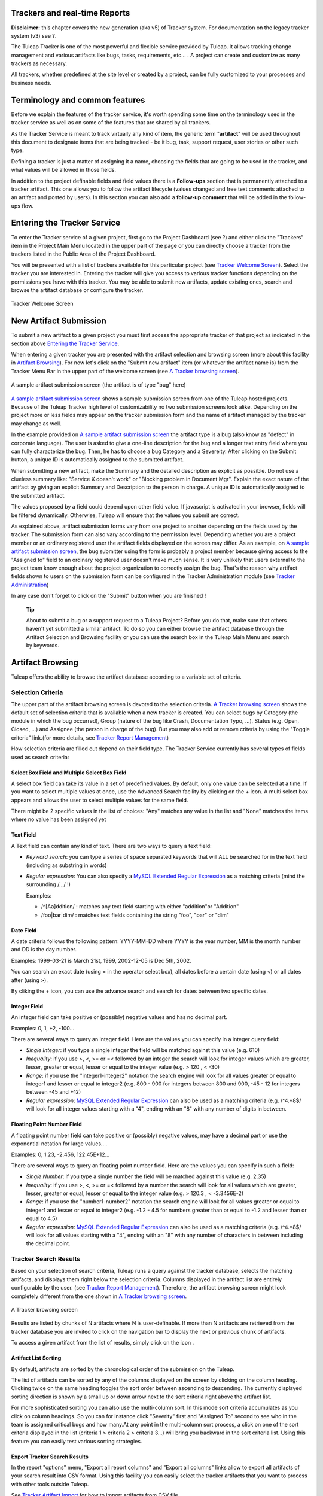 
.. |SYSPRODUCTNAME| replace:: Tuleap

Trackers and real-time Reports
==============================

**Disclaimer:** this chapter covers the new generation (aka v5) of
Tracker system. For documentation on the legacy tracker system (v3) see
?.

The Tuleap Tracker is one of the most powerful and flexible
service provided by Tuleap. It allows tracking change
management and various artifacts like bugs, tasks, requirements, etc...
. A project can create and customize as many trackers as necessary.

All trackers, whether predefined at the site level or created by a
project, can be fully customized to your processes and business needs.

Terminology and common features
===============================

Before we explain the features of the tracker service, it's worth
spending some time on the terminology used in the tracker service as
well as on some of the features that are shared by all trackers.

As the Tracker Service is meant to track virtually any kind of item, the
generic term "**artifact**\ " will be used throughout this document to
designate items that are being tracked - be it bug, task, support
request, user stories or other such type.

Defining a tracker is just a matter of assigning it a name, choosing the
fields that are going to be used in the tracker, and what values will be
allowed in those fields.

In addition to the project definable fields and field values there is a
**Follow-ups** section that is permanently attached to a tracker
artifact. This one allows you to follow the artifact lifecycle (values
changed and free text comments attached to an artifact and posted by
users). In this section you can also add a **follow-up comment** that
will be added in the follow-ups flow.

Entering the Tracker Service
============================

To enter the Tracker service of a given project, first go to the Project
Dashboard (see ?) and either click the "Trackers" item in the Project
Main Menu located in the upper part of the page or you can directly
choose a tracker from the trackers listed in the Public Area of the
Project Dashboard.

You will be presented with a list of trackers available for this
particular project (see `Tracker Welcome Screen`_). Select the tracker you are interested in.
Entering the tracker will give you access to various tracker functions
depending on the permissions you have with this tracker. You may be able
to submit new artifacts, update existing ones, search and browse the
artifact database or configure the tracker.

.. figure:: ../images/screenshots/sc_trackerwelcomescreen_new.png
   :align: center
   :alt: Tracker Welcome Screen
   :name: Tracker Welcome Screen

   Tracker Welcome Screen

New Artifact Submission
=======================

To submit a new artifact to a given project you must first access the
appropriate tracker of that project as indicated in the section above
`Entering the Tracker Service`_.

When entering a given tracker you are presented with the artifact
selection and browsing screen (more about this facility in `Artifact Browsing`_). For now
let's click on the "Submit new artifact" item (or whatever the artifact
name is) from the Tracker Menu Bar in the upper part of the welcome
screen (see `A Tracker browsing screen`_).

.. figure:: ../images/screenshots/sc_artifactsubmission_new.png
   :align: center
   :alt: A sample artifact submission screen (the artifact is of type "bug" here)
   :name: A sample artifact submission screen

   A sample artifact submission screen (the artifact is of type "bug" here)

`A sample artifact submission screen`_ shows a sample submission screen from one of the |SYSPRODUCTNAME|
hosted projects. Because of the |SYSPRODUCTNAME| Tracker high level of
customizability no two submission screens look alike. Depending on the
project more or less fields may appear on the tracker submission form
and the name of artifact managed by the tracker may change as well.

In the example provided on `A sample artifact submission screen`_ the artifact type is a bug (also know as
"defect" in corporate language). The user is asked to give a one-line
description for the bug and a longer text entry field where you can
fully characterize the bug. Then, he has to choose a bug Category and a
Severeity. After clicking on the Submit button, a unique ID is
automatically assigned to the submitted artifact.

When submitting a new artifact, make the Summary and the detailed
description as explicit as possible. Do not use a clueless summary like:
"Service X doesn't work" or "Blocking problem in Document Mgr". Explain
the exact nature of the artifact by giving an explicit Summary and
Description to the person in charge. A unique ID is automatically
assigned to the submitted artifact.

The values proposed by a field could depend upon other field value. If
javascript is activated in your browser, fields will be filtered
dynamically. Otherwise, |SYSPRODUCTNAME| will ensure that the values
you submit are correct.

As explained above, artifact submission forms vary from one project to
another depending on the fields used by the tracker. The submission form
can also vary according to the permission level. Depending whether you
are a project member or an ordinary registered user the artifact fields
displayed on the screen may differ. As an example, on `A sample artifact submission screen`_, the bug
submitter using the form is probably a project member because giving
access to the "Assigned to" field to an ordinary registered user doesn't
make much sense. It is very unlikely that users external to the project
team know enough about the project organization to correctly assign the
bug. That's the reason why artifact fields shown to users on the
submission form can be configured in the Tracker Administration module
(see `Tracker Administration`_)

In any case don't forget to click on the "Submit" button when you are
finished !

    **Tip**

    About to submit a bug or a support request to a |SYSPRODUCTNAME|
    Project? Before you do that, make sure that others haven't yet
    submitted a similar artifact. To do so you can either browse the
    artifact database through the Artifact Selection and Browsing
    facility or you can use the search box in the |SYSPRODUCTNAME|
    Main Menu and search by keywords.

Artifact Browsing
=================

|SYSPRODUCTNAME| offers the ability to browse the artifact database
according to a variable set of criteria.

Selection Criteria
------------------

The upper part of the artifact browsing screen is devoted to the
selection criteria. `A Tracker browsing screen`_ shows the default set of selection criteria that
is available when a new tracker is created. You can select bugs by
Category (the module in which the bug occurred), Group (nature of the
bug like Crash, Documentation Typo, ...), Status (e.g. Open, Closed,
...) and Assignee (the person in charge of the bug). But you may also
add or remove criteria by using the "Toggle criteria" link.(for more
details, see `Tracker Report Management`_)

How selection criteria are filled out depend on their field type. The
Tracker Service currently has several types of fields used as search
criteria:

Select Box Field and Multiple Select Box Field
~~~~~~~~~~~~~~~~~~~~~~~~~~~~~~~~~~~~~~~~~~~~~~

A select box field can take its value in a set of predefined values. By
default, only one value can be selected at a time. If you want to select
multiple values at once, use the Advanced Search facility by clicking on
the + icon. A multi select box appears and allows the user to select
multiple values for the same field.

There might be 2 specific values in the list of choices: "Any" matches
any value in the list and "None" matches the items where no value has
been assigned yet

Text Field
~~~~~~~~~~

A Text field can contain any kind of text. There are two ways to query a
text field:

-  *Keyword search*: you can type a series of space separated keywords
   that will ALL be searched for in the text field (including as
   substring in words)

-  *Regular expression*: You can also specify a `MySQL Extended Regular
   Expression <http://dev.mysql.com/doc/refman/5.0/en/regexp.html>`_ as
   a matching criteria (mind the surrounding /.../ !)

   Examples:

   -  /^[Aa]ddition/ : matches any text field starting with either
      "addition"or "Addition"

   -  /foo\|bar\|dim/ : matches text fields containing the string "foo",
      "bar" or "dim"

Date Field
~~~~~~~~~~

A date criteria follows the following pattern: YYYY-MM-DD where YYYY is
the year number, MM is the month number and DD is the day number.

Examples: 1999-03-21 is March 21st, 1999, 2002-12-05 is Dec 5th, 2002.

You can search an exact date (using = in the operator select box), all
dates before a certain date (using <) or all dates after (using >).

By cliking the + icon, you can use the advance search and search for
dates between two specific dates.

Integer Field
~~~~~~~~~~~~~

An integer field can take positive or (possibly) negative values and has
no decimal part.

Examples: 0, 1, +2, -100…

There are several ways to query an integer field. Here are the values
you can specify in a integer query field:

-  *Single Integer*: if you type a single integer the field will be
   matched against this value (e.g. 610)

-  *Inequality*: if you use >, <, >= or =< followed by an integer the
   search will look for integer values which are greater, lesser,
   greater or equal, lesser or equal to the integer value (e.g. > 120 ,
   < -30)

-  *Range*: if you use the "integer1-integer2" notation the search
   engine will look for all values greater or equal to integer1 and
   lesser or equal to integer2 (e.g. 800 - 900 for integers between 800
   and 900, -45 - 12 for integers between -45 and +12)

-  *Regular expression*: `MySQL Extended Regular
   Expression <http://dev.mysql.com/doc/refman/5.0/en/regexp.html>`_ can
   also be used as a matching criteria (e.g. /^4.\*8$/ will look for all
   integer values starting with a "4", ending with an "8" with any
   number of digits in between.

Floating Point Number Field
~~~~~~~~~~~~~~~~~~~~~~~~~~~

A floating point number field can take positive or (possibly) negative
values, may have a decimal part or use the exponential notation for
large values.. .

Examples: 0, 1.23, -2.456, 122.45E+12…

There are several ways to query an floating point number field. Here are
the values you can specify in such a field:

-  *Single Number*: if you type a single number the field will be
   matched against this value (e.g. 2.35)

-  *Inequality*: if you use >, <, >= or =< followed by a number the
   search will look for all values which are greater, lesser, greater or
   equal, lesser or equal to the integer value (e.g. > 120.3 , <
   -3.3456E-2)

-  *Range*: if you use the "number1-number2" notation the search engine
   will look for all values greater or equal to integer1 and lesser or
   equal to integer2 (e.g. -1.2 - 4.5 for numbers greater than or equal
   to -1.2 and lesser than or equal to 4.5)

-  *Regular expression*: `MySQL Extended Regular
   Expression <http://dev.mysql.com/doc/refman/5.0/en/regexp.html>`_ can
   also be used as a matching criteria (e.g. /^4.\*8$/ will look for all
   values starting with a "4", ending with an "8" with any number of
   characters in between including the decimal point.

Tracker Search Results
----------------------

Based on your selection of search criteria, |SYSPRODUCTNAME| runs a
query against the tracker database, selects the matching artifacts, and
displays them right below the selection criteria. Columns displayed in
the artifact list are entirely configurable by the user. (see `Tracker Report Management`_).
Therefore, the artifact browsing screen might look completely different
from the one shown in `A Tracker browsing screen`_.

.. figure:: ../images/screenshots/sc_artifactbrowsing.png
   :align: center
   :alt: A Tracker browsing screen
   :name: A Tracker browsing screen

   A Tracker browsing screen

Results are listed by chunks of N artifacts where N is user-definable.
If more than N artifacts are retrieved from the tracker database you are
invited to click on the navigation bar to display the next or previous
chunk of artifacts.

To access a given artifact from the list of results, simply click on the
icon |image0|.

Artifact List Sorting
~~~~~~~~~~~~~~~~~~~~~

By default, artifacts are sorted by the chronological order of the
submission on the |SYSPRODUCTNAME|.

The list of artifacts can be sorted by any of the columns displayed on
the screen by clicking on the column heading. Clicking twice on the same
heading toggles the sort order between ascending to descending. The
currently displayed sorting direction is shown by a small up or down
arrow next to the sort criteria right above the artifact list.

For more sophisticated sorting you can also use the multi-column sort.
In this mode sort criteria accumulates as you click on column headings.
So you can for instance click "Severity" first and "Assigned To" second
to see who in the team is assigned critical bugs and how many.At any
point in the multi-column sort process, a click on one of the sort
criteria displayed in the list (criteria 1 > criteria 2 > criteria 3...)
will bring you backward in the sort criteria list. Using this feature
you can easily test various sorting strategies.

Export Tracker Search Results
~~~~~~~~~~~~~~~~~~~~~~~~~~~~~

In the report "options" menu, "Export all report columns" and "Export
all columns" links allow to export all artifacts of your search result
into CSV format. Using this facility you can easily select the tracker
artifacts that you want to process with other tools outside
|SYSPRODUCTNAME|.

See `Tracker Artifact Import`_ for how to import artifacts from CSV file.

Printer Friendly Version
~~~~~~~~~~~~~~~~~~~~~~~~

At any point in the process of browsing the tracker database you can
click on the "Printer Version" link (in the report "options" menu) to
display a simplified and non-decorated artifact list that prints nicely
or can be copy-pasted in a document of your choice. For better
readability we strongly advise you to print the list of results in
landscape format.

Graphical visualization
~~~~~~~~~~~~~~~~~~~~~~~

You can also view graphical results of your search by adding a Charts
tab. There are four types of graphs supported : Pie, Bar and Gantt
charts, but also Burndown charts used in Scrum methodology. Like the
list of artifact (table renderer), the graphical view respond to the
selection criteria. For more details, see `Charts renderer`_.

Tracker Report Management
-------------------------

Tracker reports allow the definition of a specific layout of the
artifact search and browsing screen where one can choose the selection
criteria and the renderers, which present the search result.
|SYSPRODUCTNAME| is proposing two kinds of renderers : "Table" and
"Charts". The "Table" renderer presents the list of matching artifacts
using columns. The "Charts" renderer gives a graphical visualization of
the results. The "Cardwall" renderer is an easy-to-understand view of
the results. Users may enjoy the ability to choose from several
graphical tracker renderers available in the renderer tabs section.
Depending on the project, they may also enjoy the ability to choose from
several tracker reports by using the upper pull-down menu of the
artifact browsing screen. If no project or user specific tracker report
has been defined, the |SYSPRODUCTNAME| 'Default' report is the only
one available.

Any |SYSPRODUCTNAME| user with access to the tracker can define his
own personal report, choosing his own search criteria and adding
renderers (tables, charts, cardwall). In this case the report is a
personal one and is only visible to this particular user. On the
contrary, tracker administrators have the ability to define project-wide
graphical reports that all users will be able to use.

Tracker Report Setting
~~~~~~~~~~~~~~~~~~~~~~

The current report is defined at the top left of the report page (see
`A Tracker browsing screen`_). If several reports are available, a select box will allow to change
the current report.

For each report, if you are granted enough to do it, you can either
save, save as, change the visibility from public to private, set the
current as the default tracker report or delete it.

Be careful! When you are a tracker admin, updating a public report will
update the report for every other tracker user. Keep this in mind before
saving your modifications.

Adding a renderer
~~~~~~~~~~~~~~~~~

You can add as many renderers you want in any tracker report. Renderer
are ordered in tabs. Adding a renderer is easy: simply select the [+]
tab on the right of the renderer tabs (see `A Tracker browsing screen`_). Select the kind of
renderer you want to add (either table, charts or cardwall), give the
renderer a name and a description, and select the submit button.

    **Tip**

    Renderers can be easily reordered: just drag and drop the tabs!

Table renderer
~~~~~~~~~~~~~~

Table renderer is displayed artifacts matching your search in a table.
Columns of the table are tracker fields and rows of the table are the
artifacts. `A Tracker browsing screen`_) shows an example of a table renderer.

You can select the fields of the renderer (using the Toggle columns
link), reorder the fields using drag and drop, sort artifact list by
fields (by clicking on the field name in the table header), browse
artifact list selecting the number of displayed artifacts at once

It is possible to add aggregates functions on table renderer on specific
fields. For int, float, select box and multi select box fields, an icon
|image1| is displayed under each column.

Simply click on it to add one or several aggragate functions. Aggregates
functions available are:

-  **Count** (only for int, float, select box and multi select box
   fields)

-  **Count Group By** (only for int, float, select box and multi select
   box fields)

-  **Average** (only for int and float fields)

-  **Maximum** (only for int and float fields)

-  **Minimum** (only for int and float fields)

-  **Std Deviation** (only for int and float fields)

-  **Sum** (only for int and float fields)

You can easily add, remove and move columns you want to display on your
table as well was adding agregate functions at the bottom.

.. figure:: ../images/screenshots/sc_trackertable.png
   :align: center
   :alt: Table render with aggregate functions
   :name: Table render with aggregate functions

   Table render with aggregate functions

Charts renderer
~~~~~~~~~~~~~~~

Charts renderer allows to add charts in your report. |SYSPRODUCTNAME|
provides four kind of graphs: pie, bar, gantt and burndown charts.

.. figure:: ../images/screenshots/sc_graphs_renderer.png
   :align: center
   :alt: Several charts in one tab
   :name: Several charts in one tab

   Several charts in one tab

You can add as many graphs as you want in a charts renderer. To add a
graph, click on the selected graph icon on the top of the current
renderer. Regarding the chart type, you will then provide a name, a
description, and the fields required to build the chart.


Pie Chart
^^^^^^^^^

.. figure:: ../images/screenshots/sc_trackergraphpie.png
   :align: center
   :alt: Pie chart edition screen
   :name: Pie chart edition screen

   Pie chart edition screen

Bar Chart
^^^^^^^^^

.. figure:: ../images/screenshots/sc_trackergraphbar.png
   :align: center
   :alt: Bar chart edition screen
   :name: Bar chart edition screen

   Bar chart edition screen

Gantt Chart
^^^^^^^^^^^

.. figure:: ../images/screenshots/sc_trackergraphgantt.png
   :align: center
   :alt: Bar chart edition screen
   :name: Bar chart edition screen

   Gantt chart edition screen

    **Tip**

    Warning! If you're dealing with big projects and your dates spread
    on several years, don't display your gantt chart by day. The chart
    will be too large. Please chnage the time scale to week, month or
    year.

Burndown charts
^^^^^^^^^^^^^^^

.. figure:: ../images/screenshots/sc_v5_trackergraphburndown.png
   :align: center
   :alt: Burndown Graph edition screen
   :name: Burndown Graph edition screen

   Burndown Graph edition screen

Cardwall
^^^^^^^^

Cardwall provides and easy-to-understand and instantly updated view of
your work status. Cardwall is very used in agile methods. It is very
easy to update the status of an artifact: just drag'n drop a post-it
from a column to another one.

.. figure:: ../images/screenshots/sc_trackercardwall.png
   :align: center
   :alt: Cardwall
   :name: Cardwall

   Cardwall

Updating/removing a renderer
~~~~~~~~~~~~~~~~~~~~~~~~~~~~

Depending on your permissions, you will be able to update a renderer, by
clicking the down arrow next to the renderer name.

Available actions are title and description update, or renderer
deletion.

    **Tip**

    Every renderer (either table or charts) can be displayed in your
    dashboard. To do it, select the link "add to my dashboard" or "add
    to project dashboard" in the "Options" menu.

Artifact Update
===============

Selecting an artifact from the list generated by a search operation will
bring you to a screen with all the artifact details. Depending on the
permissions you have on this tracker (see `Field Permissions Management`_), the detailed view is made
of text fields and menus that you can update with new values. If you are
an anonymous user or a registered user who does not belong to the
project team, most of the fields will likely appear as immutable text.
By default, non-project members cannot edit any of the artifact fields.
They can only submit a follow-up comment.

The Artifact Update screen is divided in several parts: **Header and
Comments.**

Header
------

The header zone is where you'll find all the fields associated with an
artifact. As shown on `Header of Tracker Update screen (artifact fields)`_, many of these fields are assigned a set of
predefined values (Status, Category, Resolution) while some others have
a number format (Effort) or a free text format (Summary). For more
clarity, the fields are grouped in field sets. The set of fields used in
a given tracker, as well as the related set of predefined values and the
field sets can be configured by project members who have administration
permissions on this tracker. (see `Tracker Administration`_ for more details on the Tracker
configuration).

Dynamic Fields
~~~~~~~~~~~~~~

Some fields have a particular behaviour and some explanations seem
necessary.

-  **Automatically edit fields**: |SYSPRODUCTNAME| includes fields
   that are automatically set : "Artifact ID", "Last Update Date",
   "Submitted By" and "Submitted On". The users can't edit that fields.

-  **Cross-Reference**: |SYSPRODUCTNAME| offers another dynamic field
   which has the ability to cross-reference any artifact, or any other
   |SYSPRODUCTNAME| object from within a follow-up comment.

   When typing a follow-up comment, any text that follows the pattern
   "XXX #NNN" will be interpreted as a reference to the artifact XXX
   number NNN, where NNN is the unique artifact ID, and XXX is the
   tracker short name (e.g. "bug #123", "task #321", "req #12", etc.).
   If you don't know the tracker short name or don't want to specify it,
   you may simply use "art #NNN". Each time |SYSPRODUCTNAME| displays
   a piece of text that follows this pattern it will auto-magically
   create an hyperlink to the web page showing all the details of the
   artifact.

   |SYSPRODUCTNAME| reference patterns may be used to reference
   artifacts, as well as source code commits, documents, files, etc.
   Please refer to `Reference Overview`_ for more details on References.

   Furthemore references concerning artifacts, svn revisions and cvs
   commits are stored in the database. They are displayed in the next
   section, ordered by type and initial reference direction.

.. figure:: ../images/screenshots/sc_artifactupdateheader.png
   :align: center
   :alt: Header of Tracker Update screen (artifact fields)
   :name: Header of Tracker Update screen (artifact fields)

   Header of Tracker Update screen (artifact fields)

Comments
--------

As many follow-up comments as needed can be attached to any given
artifact. Follow-up comments are free text fields where virtually any
kind of information or comment can be typed in.

Follow-up comments have several of interesting capabilities and
extensions:

-  **Changeset**: Each follow-up comment has a part dedicated to the
   artifact history. This keeps track of all changes that occurred on
   all artifact fields since the creation of the artifact. The artifact
   history shows what fields changed, what the old value was befor the
   change took place, who changed it and when.

-  **Canned Responses**: it is not infrequent to see the project members
   in charge of the artifact classification and dispatch process to post
   the same follow-up comments again and again. Typical examples of
   repeatedly posted comments are: a thank you message to the
   originator, a request for the originator to provide commonly missing
   information like version numbers or type of machine used, etc. Rather
   than typing the same comments all the time, |SYSPRODUCTNAME| allows
   project members to create a predefined set of responses. Each canned
   response is defined by a name and by the body of the response.

   Posting a canned response is just a matter of selecting the
   appropriate response from the pull down menu in the artifact update
   screen and submitting the changes.

.. figure:: ../images/screenshots/sc_artifactupdatecomments.png
   :align: center
   :alt: Follow-up comments attached to an artifact
   :name: Follow-up comments attached to an artifact

   Follow-up comments attached to an artifact

Artifact Mass Change
--------------------

Tracker admins have the ability to update many artifacts at once. This
feature can be convenient to assign all bugs or tasks of a team member
to another if the person is moving on another project for instance.

To do this, select the "mass change" link in the "options" menu of the
tracker report. Please note that only tracker admins have access to that
option.

You will be able to update any kind of field (except the semantic title
field). Number of artifacts to be updated are displayed with their
artifact Ids. By default, all fields have the "value" set to
"unchanged". If you don't want to update a field, please keep the value
unchanged. To update a field for every artifacts, just update it. You
can also add a follow-up comment.

N.B. The artifact mass change feature allows to by-pass any workflow on
field(s)

.. figure:: ../images/screenshots/sc_trackermasschange.png
   :align: center
   :alt: Artifact Mass Change
   :name: Artifact Mass Change

   Artifact Mass Change

Artifact Link
=============

Artifact link field provides a very powerful way to link an artifact to
others. Any artifact from any accessible tracker can be linked to the
current edited artifact. Artifact are displayed as a regular tracker
report where each tab is a list of artifact of a given tracker according
to the default renderer of the default selected report.

Linking artifacts
-----------------

Click on the sheet icon on the right hand side of the input text field.
Then a modal window is opening. There one can check or unckeck
artifacts. Tracker/Report can be selected, and search criteria specified
to browse trackers. Once artifact selection is done, selected artifacts
are added to the input text field (comma separated), and can be viewed
in trackers tabs. Note that these advanced functionalities are not
available at artifact creation.

.. figure:: ../images/screenshots/sc_linkingartifact.png
   :align: center
   :alt: How to link artifacts?
   :name: How to link artifacts?

   How to link artifacts?

Creating an artifact
--------------------

As linking another artifacs to a currently edited one, it is possible to
create a artifact in different tracker (e.g. sub-tasks addition) any
created artefact is set as "to be linked", this means that right after
creating it is added to its tracker tab, and in the input field text.

Managing linked artifacts
-------------------------

Linked or "to be linked" artifacts can be managed in the artifact link
tabs view. Not yet linked artifacts are highlighted. All artifacts can
be unckeck (by clicking the red cross).

E-mail Notification
===================

The |SYSPRODUCTNAME| Tracker is equipped with a powerful and flexible
e-mail notification system. Unless otherwise instructed by the project
administrators or the users themselves, the e-mail notification system
follows simple default rules. Whenever an artifact is created or updated
- whether with an additional follow-up comment or a change in any of the
artifact fields - an e-mail message is sent to:

-  The artifact submitter (the person who initially submitted the
   artifact)

-  The artifact assignee (the person to whom the artifact is currently
   assigned if the option "Send notifications to selected people" of the
   field which refers to the assignee has been checked by the tracker
   admin)

-  All users who posted at least one follow-up comment to the artifact.

The e-mail message generated by the |SYSPRODUCTNAME| Tracker first
shows the most recent changes that occurred on the artifact in case of
an update. It is then followed by a complete snapshot of the artifact.
Web pointers are also included in the message to quickly and easily
access the artifact form on |SYSPRODUCTNAME|.

.. figure:: ../images/screenshots/sc_emailnotification.png
   :align: center
   :alt: Notification by email
   :name: Notification by email

   Notification by email

Tracker Artifact Import
=======================

Project Administrators have the means to import artifacts into
|SYSPRODUCTNAME| trackers using the well known CSV (Comma Separated
Value) format supported by all of the major office productivity suites.
The artifact import functionality greatly facilitates the migration and
integration of external project tracking and management tools into
|SYSPRODUCTNAME| trackers.

The import is divided into three steps:

-  **CSV file submission.** The project administrators can access the
   Import functionality from the tracker administration screen or over
   the Project Administration Menu. Enter/choose the tracker to update
   and specify the CSV file to import. In this step you can also check
   the option to send a mail notification to all users concerned by the
   artifact changes due to the import. If you don't check this option no
   notification will be sent.

-  **CSV file parsing.** If no parse errors were found in the uploaded
   file, a parse report is shown to validate that the information to
   import is correct.

-  **Database update.** Depending on the parsed information new
   artifacts are created or existing ones updated.

When to use the Import
----------------------

You will find below a couple of suggestions regarding the use of the
tracker import feature:

-  Initial import from a project management software to your
   |SYSPRODUCTNAME| task tracker.

-  Migration of your legacy defect tracking system into your new
   |SYSPRODUCTNAME| defect tracker.

-  Migration of artifacts from one |SYSPRODUCTNAME| tracker to
   another.

Exporting Excel Sheets in CSV Format
------------------------------------

To export an Excel sheet to CSV format, simply follow the steps below:

-  Select ``File -> Save As``

-  In the dialog window choose ``CSV`` as the ``Save as type``

CSV File Parsing
----------------

The CSV format that is accepted as import input is accessible over the
CSV file submission screen. This page allows manual validation of the
tracker field names (shortname), indicating which fields are mandatory
in case of a new artifact submission. In addition, it gives you a sample
CSV file. As for the export feature, you can specify the separator used
in the CSV file you want to import as well as the date format (See ?).
If you already use the Tracker Artifact Export (see `Project Data Export`_) you will notice
that the format of the files to import and the exported files are
exactly the same. This means that if you changed your CSV separator for
exporting data, you must use the same to import those data. You can
refer to the export format especially for the date formats as well as
the format of the follow-up comments (see `Comments`_). The first record in the
CSV import file is always the header row containing all the tracker
field names that will be used in the following artifact records.

Depending on whether you want to import new artifacts or update the ones
that already exist in the tracker you need to provide different
information. Nevertheless, you can mix in one CSV file the submission of
new artifacts and the update of existing ones.

For the artifact creation you need to provide information on all fields
that are specified as mandatory in the CSV import format except the
Artifact ID which must not be specified. You may omit the submitter and
submission date. The artifact submitter is then automatically set to the
user importing the CSV file and the submission date will be the date of
the import.

For the artifact update you need to provide the artifact identifier of
the artifacts to update in the special column 'aid'. Beside this, you
only need to provide the fields you want to update. All fields not
specified in the CSV file will remain unchanged.

The parsing method checks several potential errors in the CSV file:

-  Omission of mandatory fields when submitting new artifacts

-  Not the same number of columns in the header row and an artifact row

-  Unknown tracker field name

-  Field values that do not correspond to the predefined field values of
   a (multi) select box field

-  Unknown artifact identifier

-  Wrong date value

All other potential errors have to be checked manually by looking at the
parse report table.

The Database Update
-------------------

If you import new artifacts, all non-mandatory fields that are omitted
in the CSV file will be initialized to their default value.

The submitter and submission date of an existing artifact is never
changed by an import even if the import file contains relevant
information.

If an error occurs for some artifact during the database update the
following artifacts in the CSV file are not imported any more.

Each import is tracked in the project history (`Project History`_). On the other hand, no
e-mail notification is sent in response to the import.

    **Tip**

    If a .csv file is opened in Excel, any change to the spreadsheet
    (even something as simple as a column resizing) may cause Excel to
    modify and update the .csv file. Changes that may occur include:
    dates, times and numbers converted to the same format as those used
    by your system's regional settings, single line feeds converted to
    line feed and carriage return, extra commas appended to certain
    lines.

    The updated date format might not be compatible with the
    |SYSPRODUCTNAME| date format and potentially cause troubles when
    importing such updated CSV files back into |SYSPRODUCTNAME|. On
    the other hand |SYSPRODUCTNAME|-exported CSV files might not open
    correctly under Excel in certain Regionals.

    If you have a .csv file that either will not open correctly under
    Excel or was opened in Excel and will not import into
    |SYSPRODUCTNAME| please try the following: Make sure all
    applications are closed. Change your system's regional settings
    (Start > Settings > Control Panel > Regional Options) to use the
    English with the following formats: Date = MM/dd/YYYY Time = hh:mm.
    Using Excel, open the .csv files that don't import, make a column
    width change, save the files and exit Excel. Go back and restore
    your original regional settings. Import the "fixed" .csv file into
    |SYSPRODUCTNAME|.

Default Tracker Access Permissions
==================================

Depending on the class of citizen a user belongs to and the level of
permissions granted as a project member, the various features of the
|SYSPRODUCTNAME| Tracker may or may not be accessible. Please note
that the default access permissions listed below may change for a
particular tracker if the tracker administrator modifies the access
permission settings. For more information on how to configure tracker
access permissions see `Permissions Management`_. Default permission settings are summarized in
the table below:

.. csv-table:: Default Tracker Access Permissions
   :header: "Tracker Feature", "Access Permission"

   `New Artifact Submission <#TrackerV5ArtifactSubmission>`_ , "By default any |SYSPRODUCTNAME| visitor, whether logged in or not, has 
   the ability to submit a new artifact to
   a tracker. The tracker administrator has 
   the ability to limit the scope of this 
   feature to |SYSPRODUCTNAME| registered 
   users (anonymous users are requested to
   login first) or to the project members 
   if the tracker is made private." 
   `Artifact Browsing <#TrackerV5ArtifactBrow sing>`_ , "Searching the Artifact database and browsing the results is available to all 
   |SYSPRODUCTNAME| visitors (whether 
   registered or not) unless the tracker
   has been made private by the project 
   administrator. If so the tracker is only 
   visible to project members."            
   `Artifact Update <#TrackerV5ArtifactUpdate>`_ , "By default only project members can
   update an artifact. Non members have 
   only limited access and can only add a 
   comment or attach a file."                
   `Tracker Administration - Artifact Import <#TrackerV5ArtifactImport>`_ , "Only Project administrators and project
   members with Admin. permission can 
   import data into trackers."             
   `Tracker Creation <#TrackerV5Creation>`_ , "Only available to project
   administrators."                        
   `Tracker Administration - General Settings <#TrackerV5GeneralSettings>`_ , "Only available to project administrators 
   and project members with Admin.
   permission on this tracker."              
   `Tracker Administration - Field Usage Management <#TrackerV5FieldUsage Management>`_ , "Only available to project administrators 
   and project members with Admin.
   permission on this tracker."            
   `Tracker Administration - Semantic Management <#TrackerV5SemanticManagement>`_ , "Only available to project administrators 
   and project members with Admin.
   permission on this tracker."            
   `Tracker Administration - Workflow Management <#TrackerV5Workflow>`_ , "Only Project administrators and project
   members with Admin. permission can 
   define and configure workflow."         
   `Tracker Administration - Permissions Management <#TrackerV5PermissionsManagement>`_ , "Only Project administrators and project
   members with Admin. permission can 
   define tracker permissions."              
   `Tracker Administration - Canned Responses Management <#TrackerV5CannedResponses>`_ , "Only Project administrators and project
   members with Admin. permission can 
   define canned responses."                 
   `Tracker Administration - Email Notification Settings <#TrackerV5EmailNotificationSettings>`_ , "Only Project administrators can add
   email addresses in the global email
   notification field. Project members can
   watch artifacts of other team members. 
   Any registered |SYSPRODUCTNAME| user 
   can customize her notification 
   preferences."                             
   `Tracker Administration - Structure Export <#TrackerV5AdminStructureExport>`_ , "Only Project administrators and project
   members with Admin. permission can 
   export tracker structure."                

Tracker Creation
================

Before one can define what fields and field values to use in a tracker,
it must first be created. Tracker creation can be accessed from the
"Create a New Tracker" menu item that is available in the tracker
servide page.

    **Tip**

    When a new project is created on |SYSPRODUCTNAME| a number of
    trackers are automatically created for this project. This would
    typically be a bug tracker, a task tracker and a user story tracker.
    If your project manages this type of artifact please use the
    predefined trackers first. Of course, you are free to define new
    fields or customize existing ones in each of the trackers.

To define a new tracker you must provide the following information (see
`Create a new tracker`_):

-  **Name**: this is the name of your tracker. A tracker is typically
   named after the type of artifact it is going to manage. This name
   will be used by |SYSPRODUCTNAME| in the title of the various
   screens of the trackers. Typical examples of tracker names are:
   Action Requests, Support Requests, Requirements, Defects, Bugs…

-  **Description**: A longer description of what this tracker is all
   about and the type of managed artifacts.

-  **Short name**: this is a short name that best describe the type of
   artifact managed in this tracker. This name must be quite short as it
   is used in various screens of the |SYSPRODUCTNAME| Tracker like the
   artifact update form where it appears in the tracker menu and also
   next to the artifact ID. Following the examples given for the Name
   field above, short names can be: AR for Action Request, SR for
   Support Requests, Reqt for Requirements, bug for Bugs…

.. figure:: ../images/screenshots/sc_trackercreatenewtracker.png
   :align: center
   :alt: Create a new tracker
   :name: Create a new tracker

   Create a new tracker

The next step is to decide upon the set of fields available for this
tracker. In order to avoid the pain of defining the most common type of
trackers again and again (e.g. Bug tracker, Support Request tracker,
etc.) |SYSPRODUCTNAME| offers the ability to create a new tracker from
a set of templates. Those templates are either |SYSPRODUCTNAME|-wide
templates (also known as site templates), project specific templates or
an xml file.

**Remark**: using a template doesn't mean you have to stick to the list
of fields and field values defined in this template. You can always add
or remove fields or fine-tune the field settings afterwards.

-  |SYSPRODUCTNAME|-wide Templates: these are templates that have
   been defined by the administrators of the |SYSPRODUCTNAME| site
   because it is expected that most project needs them. It is also a way
   to ensure a certain level of harmonization across projects that will
   make developers' life easier. The list of available templates may
   vary from one |SYSPRODUCTNAME| site to another but you will
   typically find templates for Bugs, Tasks, etc. A specific tracker
   called "Empty" allows you to create a virgin tracker with no
   predefined fields other than the minimal set of required fields. See
   `Tracker Templates`_ for more explanations on the semantic 
   of those templates.

-  **Project Templates**: in case you have already defined a tracker
   that suits your needs or you have seen a tracker from another project
   that you'd like to reuse, you just have to specify the project ID and
   tracker ID either by hand or from the pull down menus and click on
   the create button to create the exact same tracker in your project
   (**Note**: this does not copy the artifacts of the original tracker
   but only the field settings).

-  **XML file**: |SYSPRODUCTNAME| allows you to create trackers from
   XML file. The expected XML file describes the structure of the
   trackers, the fields used, the values of the fields, and the
   permissions. XML schema is available in
   /src/www/tracker/resources/tracker.rnc. Most of the time, you will
   use an XML file coming from a tracker structure export (See `Tracker Structure Export`_). This
   feature is really convenient to copy a tracker from a server to
   another. **Note**: this does not copy the artifacts of the original
   tracker but only the structure).

Tracker Templates
=========================================

The standard trackers provided for each new |SYSPRODUCTNAME| project
are:

-  Bugs

-  Tasks

-  User stories

-  Change Requests

-  Requirements

-  Risks

Each of those templates have predefined fields that correspond to the
specific work processes around bugs, tasks etc. In the following, we
give a short overview of these different work processes. For each of
those templates, the |SYSPRODUCTNAME| Team also tried to maintain a
fair balance between sophistication and ease of use. As a consequence,
fairly simple and straightforward templates are configured by default
for all new hosted projects. Then it is up to the project members to
decide how much information they want to see attached to an artifact and
customize their tracker configuration accordingly.

The Bug Tracker Template
------------------------

One of the golden rules in a collaborative project environment is to let
your project community test the software and freely report on any defect
(or bug) they have seen. The Bug template was developed with this
objective in mind.

The template Bug Tracker comes pre-configured with a set of fields (used
or not) that are probably enough for the majority of projects hosted on
|SYSPRODUCTNAME|. You can either decide that the template is lacking
some critical fields that you can create or, on the contrary, switch
some fields to the "Unused" status to make the tracker simpler.

The Task Tracker Template
-------------------------

The |SYSPRODUCTNAME| Task tracker is a task manager and not a project
management software like CA-SuperProject, MS-Project or other powerful
and complex desktop products available on the market. The
|SYSPRODUCTNAME| Task Tracker cannot build a Pert chart, it doesn't
have any planning capabilities. It is rather a time sheet tool which
allows project members to track their time and manage other things like
weekly TODO list for instance.

However the |SYSPRODUCTNAME| Task Tracker offer a number of features
that makes it very complementary with the above mentioned project
planning tools:

-  Like all |SYSPRODUCTNAME| tools, the Task Tracker is entirely web
   based. Therefore any project member can update his/her time sheet
   regardless of its physical location.

-  Tasks can be managed by authorized project members.

-  Each project member has its own time sheet showing all open tasks
   assigned to her, their priority, description, start and end dates,
   percentage completion, related tasks, follow-up comments and a full
   audit trail of the past changes.

-  Task data can be collected by the project leader(s) at any point in
   time and exported out of the |SYSPRODUCTNAME| project thanks to the
   Project Data Export facility (see `The Task Tracker Template`_). This allows for an easy
   generation of progress reports or project re-planning.

The User Story Template
-----------------------

|SYSPRODUCTNAME| makes it easy to implement the Scrum methodology, by
providing a User Story tracker to each project. You will find a
comprehensive description of Scrum on
`Wikipedia <http://en.wikipedia.org/wiki/Scrum_(development)>`_.

The User Story tracker contains artifacts called "User Stories", that
describe needs expressed by the customers of the project. The tracker
has been customized to capture customer requirements: it is possible to
define the customer value of each story, its acceptance criteria, its
effort, etc.

Other optional fields are available, and of course, each project may
customize the tracker to fit the way it implements the methodology

At the beginning of a Scrum project, each customer user story must be
stored. During the first Sprint Meeting, a few stories are selected by
the team to be implemented in the first iteration. The team then affects
the stories to team members ('Owner') and can start developing.

At the end of the Sprint (after two to four weeks), the team meets for
the new Sprint Meeting. User stories selected in the past Sprint are
updated, and new stories are selected for the next Sprint.

The Change Request Tracker Template
-----------------------------------

This tracker allows to submit change requests for your application
adjustment. This is of great importance for change management process
(ITIL, PRINCE2, ...). A change request is declarative, i.e. it states
what needs to be accomplished, but leaves out how the change should be
carried out.

When submitting a change request, you have to provide:

-  The impacted product (Product, version)

-  The approval status (approved by, disposal)

-  The change request description (description, justification, impact if
   no change)

-  The change impact analysis (Objectives, deliverable, risks, schedule,
   budget)

You can set permission to allow only client and project manager groups
to access this tracker. For instance:

-  only client can set the "priority" field

-  only project manager can set the "approved by" and "disposal" fields

-  both can describe impacts fields

As for all trackers, tracker administrator can customize the fields
according to the internal process.

The Requirements Tracker Template
---------------------------------

This tracker helps software engineers to identify a necessary attribute,
capability, characteristic, or quality of a system in order for it to
have value and utility to a user.

All system Requirements are also an important input into the
verification process, since tests should trace back to specific
Requirements. This tracker is really useful for Requirements management
processes such CMMI.

When submitting a Requirement, you have to fulfill:

-  The designed Product (Product, version)

-  The Requirement characteristics (type, nature, complexity, priority)

-  The Requirement description (origin, description, proposed solution)

-  The Requirement state (state, satisfied by)

You then can link (using artifacts references) a requirement to a test
case/result artifact, or other requirements artifacts for
traceability/satisfaction.

You can set permission to allow only client and project manager groups
to access this tracker.

As for all trackers, tracker administrator can customize the fields
according to the internal process.

The Risk Tracker Template
-------------------------

This tracker aims to support Risk management. It provides information
for identification, assessment, and prioritization of risks during the
project lifecycle. You can minimize, monitor, and control the
probability and/or impact of unfortunate events or to maximize the
realization of opportunities. Risks may be linked (using artifacts
references) to actions/task/documentation for minimizing likelihood or
impact.

When assessing a Risk, you have to set:

-  Rate of occurrence (likelihood, tendency)

-  Impacts

-  Timescale for Risk occurrence

-  Action for risk reduction (action, responsible)

You may use the query form to filter the risks :

-  select the "likelihood" field value "any" if you wish to get all
   predefined risks

-  select the "likelihood" field value"high", "medium" and "low" if you
   wish to review your assessed risks

Tracker Administration
======================

As we went through the description of the |SYSPRODUCTNAME| Tracker
features, we referred several times to the flexibility of this system
and how easy it is to customize your own tracker. This can be done
through the Tracker Administration available in the menu bar of each
tracker.

The configuration settings for a given tracker is divided in ten
sections:

-  **General Settings**: name, description and some other general
   purpose parameters are defined in this section.

-  **Permissions Management**: allows you to give different access
   permissions to different users depending on their role.

-  **Manage Field Usage**: this is where you will build the tracker.

-  **Manage Semantic**: this section allows you to define some fields
   semantic.

-  **Manage Fields Dependencies**: allows you to define how values in
   one field depend upon other field values.

-  **Manage Canned Responses**: allows you to create some pre-defined
   follow-up comments that your team is using on a regular basis.

-  **Manage Workflow**: allows you to define a workflow

-  **Email Notification Settings**: fine tuning of the global and
   personal email notification settings.

-  **CSV Import**: allows you to import data (artifacts) in the tracker
   with a CSV format

-  **Export**: allows you to export the tracker in a xml format

General Configuration Settings
------------------------------

This module allows you to define a series of properties for your
tracker. Some of those properties have already been defined in the
tracker creation form while some others are only available on this
configuration page. The properties are as follows:

-  **Name**: this is the name of your tracker. More precisely you want
   to name your tracker after the type of artifact that are going to be
   managed in your tracker. This name will be used by |SYSPRODUCTNAME|
   in the title of the various screens of the trackers. Typical example
   of tracker names are: Action Requests, Support Requests,
   Requirements, Defects or Bugs…

-  **Description**: A longer description of what this tracker is all
   about and the type of artifact that it manages.

-  **Short name**: this is a short name that best describe the type of
   artifact managed in this tracker. This name must be quite short as it
   is used in various screens of the |SYSPRODUCTNAME| Tracker like the
   artifact update form next to the artifact ID. Following the examples
   given for the Name field above, short names can be: AR for Action
   Request, SR for Support Requests, Reqt for Requirements, bug for
   Bugs…

-  **Instantiate for new projects**: This parameter is only displayed
   when working on a "template" type of project (see `Project Type`_). If the
   parameter is selected, then projects created from this template
   project will have this tracker created. If not selected, the tracker
   will not be available in the new project.

-  **Submit instructions**: an introductory message that displays at the
   top of the artifact submission form. This is a convenient way to give
   directions and recommendations to the submitter. The text must use
   HTML tags for formatting which gives a great flexibility to shape the
   content of this preamble (you can use bold, italic, colors, embedded
   URL…)

-  **Browse instructions**: an introductory message that displays at the
   top of the artifact searching and browsing screen. The text must use
   HTML tags for formatting which gives a great flexibility to shape the
   content of this preamble (you can use bold, italic, colors, embedded
   URL…)

Permissions Management
----------------------

This module is used to give different access permissions to different
users depending on their role.

Access permissions to a tracker can be defined at two levels:

-  **Tracker level**: at this level, you can define the group of users
   who have access or not to the tracker.

-  **Field level**: this is a more fine-grained level, where access
   permissions can be defined field by field. Using this feature you can
   specify which groups has read-only permission on a field, which ones
   can modify it or which ones do not have access to it at all.

All access permissions are defined for groups of users rather than
individuals. See `User Groups`_ for more information on how project administrators
can define and manage groups of users.

Tracker Permissions Management
~~~~~~~~~~~~~~~~~~~~~~~~~~~~~~

When entering this module, a list of user groups appears along with
their access permissions. The user group list first shows groups of
users defined at the system level like all\_users, registered\_users,
project\_members, etc. These are groups that |SYSPRODUCTNAME| manages
for you so you don't have to keep them up to date when new users
subscribe to the site or become member of your project. The second part
of the user group list shows all groups of users defined at the project
level (see `User Groups`_ for more information on how to define and manage groups of
users).

Each group can be associated with the following access permissions:

-  **HYPHEN**: this level of permission that displays as a hyphen means
   that the group has no specific permission.

-  **access to all artifacts**: when granted this permission a user
   group has access to all the artifacts of the tracker.

-  **access to artifacts assigned to group**: when granted this
   permission a group of users can only see those artifacts that have
   been assigned to one or several members of this group.

-  **access to artifacts submitted by group**: when granted this
   permission a group of users can only see those artifacts that have
   been submitted by one or several members of this group.

-  **access to artifacts assigned to or submitted by group**: when
   granted this permission a group of users can only see those artifacts
   that have been submitted by or assigned to one or several members of
   this group.

.. figure:: ../images/screenshots/sc_tracker_admin_field_usage_overview.png
   :align: center
   :alt: Tracker Admin Field Usage Overview
   :name: Tracker Admin Field Usage Overview

   Tracker Admin Field Usage Overview

Field Permissions Management
~~~~~~~~~~~~~~~~~~~~~~~~~~~~

Beside defining access permissions for the tracker and its artifacts
(see `Tracker Permissions Management`_) it is sometimes necessary to restrict access to certain fields
of the tracker to a given population. As an example if you share a
defect tracking system with your customers you may want to hide some
fields from the view of your customer or prevent them from modifying
certain fields. This is precisely what this module is meant for.

When using this configuration module, you can toggle the display between
two different views: you can either view all user groups permissions for
a given field OR for a given user group you can view all the field
permissions defined for it. The experience shows that the view by field
is often the preferred one when you configure a tracker for the first
time whereas the view by group of users is more convenient to adjust the
permission settings later on (see `User Groups`_ for more information on how to
define and manage groups of users).

Each group of users can be granted the following permissions for a given
field:

-  **Can submit**: this permission determines whether a group of users
   can define the initial value of a field when an artifact is first
   submitted. If not checked, this field will not be visible on the
   submission screen for this user group.

-  **Read-only**: if granted read-only permission a group of users only
   has read access to a field. In other words the users see the value of
   the field but cannot modify it.

-  **Update**: if granted update permission, a group of users can see
   the current value of a field and also modify it.

-  **-**: this level of permission that displays as a hyphen means that
   the group has no specific permission, like in tracker permissions.

**Important Note**: the permissions associated with a field apply in
many areas of a tracker. For instance if a group of users has no access
to a given field, this field becomes invisible on the initial submission
form, on the artifact search form as well as in the table of results
returned by the search, in the artifact update form, in the history of
changes associated with each artifact and finally in the email
notification sent to this group of users.

Field Usage Management
----------------------

When a tracker is first created, it comes pre-configured with a set of
fields inherited form the template that was used to create it. For the
majority of projects hosted on |SYSPRODUCTNAME| it is very likely that
the standard Tracker templates (e.g Bugs, Tasks, User strories) will
cover most of the needs.

However |SYSPRODUCTNAME| gives you the ability to customize your
trackers. It can be a variation on an existing template with some fields
or structural elements addition or removal or it can be an entirely new
tracker created from an empty template.

The Field Usage Manager is divided in two parts : a fields palette on
the left and a tracker visualization on the right (see `Tracker Admin Field Usage Overview`_)

.. figure:: ../images/screenshots/sc_tracker_admin_field_usage_overview.png
   :align: center
   :alt: Tracker Admin Field Usage Overview
   :name: Tracker Admin Field Usage Overview

   Tracker Admin Field Usage Overview

Tracker Fields Palette
~~~~~~~~~~~~~~~~~~~~~~

The palette allows the user to choose the elements he wants to add to
his tracker. The field usage manager palette consists of 4 groups:

-  *Fields*: These are regular fields (int, float, list, etc.) that the
   user will be able to update. These fields have no special behaviour.

-  *Dynamic Fields*: These fields have a special behaviour. Their value
   cannot be updated by the user. The value is determined dynamically
   (e.g. the user that submitted the artifact, the Id of the artifact,
   the artifact submission date, etc.).

-  *Structural Elements*: These elements are not real fields. There are
   really useful to enhance the artifact presentation. They can be
   containers (fieldset, columns) or decorative elements (line break,
   text).

-  *Unused Fields*: In this section, you will find all the fields that
   are not used in the tracker definition. If you remove a used field
   from your tracker definition, it won't be deleted but placed in this
   unused field section. It will then be easier to use it again. If you
   really want to delete it, delete it from the unused field section.
   Unused fields are also used in tracker template definition. You can
   find here some fields that the team didn't decide to introduce in the
   template but that makes sense however. It is easy then to add such a
   field whereas creating from scratch.

Fields
^^^^^^

Find below a detailed description of each type:

-  *String*: allows the user to enter free text in a one-line text
   field. The summary of a defect or a task is a good example of a
   one-line text field.

-  *Text*: allows the user to enter free text in a multi-line text area.
   The field "Original Submission" that is used to describe in details a
   defect, a task, etc. is of type "Text".

-  *Select Box*: a "Select Box" field takes its value from a predefined
   list of values defined by the tracker administrator. The predefined
   values can either be a:

   -  static list of values,
   -  a list of users,
   -  a list of user groups.

   For more details on each possible values, see `bind type
   configuration <#TrackerV5ModifyFieldBind>`_.

   Depending on the browser you use it may be displayed slightly
   differently but it is generally shown as a pull-down menu with the
   list of predefined values. At any given time this type of field can
   only be assigned one single value.

-  *Multi-Select Box*: like the Select Box field described above this
   field takes its value from a predefined list of values or users. As
   opposed to the Select Box field, the Multi-Select Box can be given
   multiple values at once by the end user. As an example, this type of
   field can be used to assign several persons to a given task in a task
   tracker.

-  *Date*: one-line field that only accept ISO formatted dates
   (YYYY-MM-DD). For user convenience, each date field comes with a
   calendar.

-  *File upload*: this field allows to add any kind of files. Users can
   add several files in the same file updload field. A typical example
   of file upload file is an attachment section of defect or bugs
   artifacts.

-  *Integer*: one-line field that only accept well-formed integral
   numbers (e.g 3, -100, 2345…)

-  *Float*: one-line field that only accept well-formed floating point
   numbers (e.g 3.56, -100.3, 2345, 34E+6…)

-  *Open List*: this field allows to have a list of values, but the
   values are not predefined. The list is "open". It means that users
   can use an existing value, but can also add a new value. This new
   value will be part of the existing ones the next time! Moreover, this
   field provides autocompletion (typing the beginning of a word, the
   system suggests values starting with the entered text). This fields
   accepts multi values.

   Like the standard lists, open lists can be linked with static values
   or with users.

       **Tip**

       Former trackers version of |SYSPRODUCTNAME| contained a section
       called CC that was used to notify people of artifact updates.
       This section no more exists, but can be easily replaced by an
       open list field, linked with users. Don't forget to check the
       notify option when defining your field!

-  *Artifact link*: this field allows to make specific reference or
   dependance to other artifacts. A typical use for this kind of field
   is a reference from a task to several sub-tasks. This field is multi
   valued.

-  *Permissions on artifact*: this field allows to define specific
   permissions on an artifact. The artifact submitter can then choose to
   restrict the access of the artifact to a group of users.

Dynamic Fields
^^^^^^^^^^^^^^

Find below a detailed description of each type:

-  *Artifact ID*: this is the unique identifier of the artifact. It can
   be useful to make reference to the artifact. The artifact Id cannot
   be updated and is determined by the system. This is a read only
   field.

-  *Last Update Date*: this field is a read only field and cannot be
   updated by the user. This field is automatically set to the date of
   the artifact was updated last time. Each artifact modification will
   update this field (field update, follow-up comment, etc.). This field
   can be useful in a report sorted on this field to follow the activity
   of the tracker.

-  *Submitted By*: this field is a read only field and cannot be updated
   by the user. This field is automatically set to the user that
   submitted the artifact.

-  *Submitted On*: this field is a read only field and cannot be updated
   by the user. This field is automatically set to the date of the
   artifact was created.

-  *Cross References*: this field is automatically updated with existing
   references from and/or to this artifact. It displays all references
   from or to this artifact, grouped by reference type (artifact,
   document, wiki, etc.).

Structural Elements
^^^^^^^^^^^^^^^^^^^

Find below a detailed description of each type:

-  *Fieldset*: this structural element allows to group several fields
   together. Fields are stacked one above the other.

-  *Column*: this structural element allows to add columns in the
   artifact form. Columns are aligned one next to the other. You can use
   columns if you want to put several fields on the same row.

-  *Line Break*: this structural element adds an invisible line break in
   the artifact form. Use this field to arrange the different elements.

-  *Separator*: this structural element adds a visible line break in the
   artifact form. Use this field to arrange the different elements.

-  *Static Text*: this element allows to add static text in the artifact
   form. You can use the rich text editor to add color, formatting, etc.
   You can use this field to add instructions, ot just for decoration.

Unused Elements
^^^^^^^^^^^^^^^

Unused fields is not a kind of fields, but all the fields that are not
used in the tracker definition. Select one of these fields to use it
again.

Creation and Modification of a Tracker Field
~~~~~~~~~~~~~~~~~~~~~~~~~~~~~~~~~~~~~~~~~~~~

Add a field to a tracker
^^^^^^^^^^^^^^^^^^^^^^^^

To add a field to a tracker, you just have to choose a field type on the
fields palette. Simply click on it, and a property field form will
appear instead of the palette!

Depending on the fields, the properties can change. But, here is the
properties that can be tuned :

-  **Label**: this is the name of the field. Although you are entirely
   free to change the name of a field, we recommend that you only change
   it for a new name with a similar meaning. If you want to change the
   name for something radically different then we recommend that you
   create an entirely new field and you leave the existing field in the
   list of unused fields.

-  **Description**: a longer description of the purpose of this field.

-  **Size**: this property allows you to define how much space a field
   is going to take on the screen. It has a different meaning and a
   different format depending on the field type.

   -  *Multi-Select Box*: the display size is made of a single number
      which indicates how many of the values associated with this field
      are visible at once. A reasonable value for the size of
      multi-select box is between 2 and 5.

   -  *String, Integer Float Fields*: "maxchars" and "size" can be
      filled where "size" is the number of character visible at once in
      the field display window and "maxchars" is the maximum number of
      characters that can be typed for this field. If "Size" is less
      than "Maxchars" then the text will shift in the visible window as
      more text is entered. The maximum value of "Size" is 255.

   -  *Date Field*: A date always follows the same pattern (YYYY-MM-DD)
      and therefore it always has a fixed length of 10 characters.

   -  *Text*: for text areas, "rows" and "cols" can be filled, where
      "cols" is the number of columns in the text area (the width in
      number of characters) and "rows" is the number of rows or lines of
      text. Note that the number of lines is not limited to "rows". If
      the text typed in the field has more than "rows" lines then a
      scrollbar will show up to navigate through the text.

-  **Rank**: this is the position of the field on the form. Positions
   are relatives one against another.

-  **Required**: determines whether leaving the field blank in the
   artifact submission or update form is allowed or not. If checked the
   tracker won't accept the form unless the field is given a value. The
   fields that must be filled out are marked with a red start on the
   submission and modification forms

-  **Default value**: This applies to one-line fields with no restricted
   set of values. For those the default value can be defined. It is the
   value which will be displayed at the artifact submission.

-  **Values**: This applies to "Select Box", "Multi-Select Box" and
   "Text Box List" type of fields where the list of values you are going
   to choose will show up in the pull-down menus when an artifact is
   submitted or updated.

   You can bind those fields to :

   -  **Add the values**: To configure values simply add values in the
      text area (one per row). Check "alphabetically sort values" will
      sort automatically your values.

      |SYSPRODUCTNAME| allows to add what we call "decorator" to each
      value but only on edition mode (see `Modify the field of a tracker`_)

   -  **Binding a field to a list of users**: the Trackers offers the
      ability to associate "Select Box", "Multi-Select Box" and "Text
      Box List" type of fields with a list of predefined values that is
      actually dynamically generated by the platform. A typical example
      of this is when one would like to create a new select box showing
      the list of project members. Instead of creating and maintaining
      the list of values manually, you can re-use a list already defined
      elsewhere.

      Note that if you decide to bind a select box to a list of
      dynamically generated values you can no longer create your own
      values. The following lists are currently available (others may be
      added in the future):

      -  **Project Members** : list of people belonging to the project.

      -  **Project Administrators** : project members who have been
         granted the status of project administrators.

      -  **Artifact Submitters**: the full list of people who once
         submitted an artifact to the tracker.

      -  **Project Defined User Groups**: you can bind a select box to
         any of the user groups that are defined by the project. To see
         how to define such user groups refer to `User Groups`_.

      On the following picture, we can see that people in "Assigned to"
      field are automatically populated from "SupportTeam" user group.

      .. figure:: ../images/screenshots/sc_conf_vs_end_user.png
         :align: center
         :alt: Select box bond to a list of users
         :name: Select box bond to a list of users   

         Select box bond to a list of users

   -  **Binding a field to a list of user groups**: It's an extension of
      "binding to a list of user" but with user groups. It behaves the same
      way but instead of selecting a user, you will choose a user group among
      a list.

It's useful when you have complex setup and want to have several
people notified at once for an action.

On the following picture, we define a list of support groups that
will be in charge of the artifact according to their
responsabilities:

.. figure:: ../images/screenshots/sc_conf_vs_end_usergroup.png
   :align: center
   :alt: Select box bond to a list of user groups
   :name: Select box bond to a list of user groups

   Select box bond to a list of user groups

Modify the field of a tracker
^^^^^^^^^^^^^^^^^^^^^^^^^^^^^

Edit the field of a tracker
'''''''''''''''''''''''''''

In order to make some change on a field, you can simply edit it by
clicking on the Edit icon.

The edition mode allow fields configuration not available at the
creation :

-  **Change the field name**: the field name is different from the field
   label. Field name is an internal name for the field. It is used in
   SOAP API for instance. It must not contain any special characters.
   Only lower case letters and "\_" are authorized.

-  **Add a decorator**: List values can be embellished with a decorator.
   A decorator is a colored square. You can choose the color for each
   value in a large palette of colors. (see `Tracker Admin Field Edition`_). Decorators can be used
   to get a quick visual indicator feedback for the user. For instance,
   the values for the priority of a bug can be given a color with the
   meaning "the darker the more important".

-  **Add values** You can easily add new values to the list by selecting
   the "add new values" link below existing values.

-  **Hide values** You can easily hide existing values by clicking the
   hide icon next to the value. If the eye is open, the value is
   available. If the eye is medium closed, then the value is hidden.
   Just click again to enable the value. Artifact with hidden values
   will still be set to the hidden values. But hidden values won't be
   proposed anymore for new artifacts.

-  **Remove values** You can remove a list value by clicking the cross
   icon next to the value. It is impossible to delete values if there
   are some artifacts with this value. In this case, you can hide the
   value.

-  **Access directly to the field permissions manager** Editing a field,
   you can access the permissions administration of this field selecting
   the "edit permission" link.

-  **Configure notifications**: if the field is a "Select Box", a "Multi
   Select Box" or a "Text Box List" bind to a list of users, a checkbox
   "Send notifications to selected people" will be displayed. If
   checked, all selected users of an artifact will receive a email if
   the artifact is modified.

.. figure:: ../images/screenshots/sc_tracker_admin_field_usage_edition.png
   :align: center
   :alt: Tracker Admin Field Edition
   :name: Tracker Admin Field Edition

   Tracker Admin Field Edition

Delete the field of a tracker
'''''''''''''''''''''''''''''

In order to delete a field, simply click on the Delete icon on the
visualization tracker page. The field won't be deleted since it will be
now present in the "Unused Elements" part of the palette.

Please note that you won't be able to remove a field if this field is
used in tracker semantic, or in tracker workflow.

To delete definitively that field, click on the trash icon in the
"Unused Elements" part of the palette.

Semantic
--------

As trackers can be fully customized, you may need a way to define what
is the title of your artifacts, when you consider an artifact to be open
or close, or the field used to define the contributor (or assignee) of
an artifact. This feature is provided by the admin section "Semantics".

Most of the trackers you will use already defined a semantic. This is
the case for instance for all tracker templates (see `Tracker Templates`_ ).

To define or update a semantic field, select the pencil icon next to the
semantic property. Semantic admin section lets you define the following
semantic properties:

Title
~~~~~

The title of an artifact is a field that sum up the best the artifact.
For instance, it can be the field **summary** for a bug tracker, the
field **name** for a contact tracker, or the field **I want to** for a
Scrum user story tracker.

You can choose any **text field** as the title of your artifacts.

This semantic information is used in the edition page of an existing
artifact, next to the ID. It is also displayed in **My artifacts**
widget.

Status
~~~~~~

The status of an artifact is a field that describes the stage of the
artifact. If you set a semantic for status, please define the values
that mean *open* for this field.

The most commom case is a field **Status** with the value **open** for
open values. All other values will be considered as **closed** values.
But you may want to define any other semantic. You can choose any
**selectbox field** (single or multi) as the status of your artifacts.

This semantic information is used in **My artifacts** widget (this
widget displays only *open* artifacts that belongs to you).

Contributor / Assignee
~~~~~~~~~~~~~~~~~~~~~~

The contributor of an artifact (or assignee) is a field that is bound to
users. The contributor(s) of an artifact are the person(s) who are
responsible for the work needed to complete the artifact. For instance,
it can be the field **assigned\_to** for a bug tracker, the field
**owner** for a task tracker.

You can choose any **user list field** as the contributor of your
trackers.

This semantic information is used to define specific permissions on a
tracker (for instance restrict tracker access to a group of assignee
people).

Tooltip
~~~~~~~

The tooltip of an artifact is a piece of information that is displayed
when you hover an artifact reference with your mouse.

You can select all the fields you want to compose the artifact tooltip.

Field Dependencies
------------------

Field dependencies allow us to link source field values to target field
values. In other words, the values proposed to a final user for a field
will depend upon the value selected for another field.

As an example, if you define a field Operating System(Linux, MacOS X, MS
Windows, NetBSD) and a field Version(2.0, 2.1, 2.2, 2.4, 2.6, 3.0, 10.1,
10.2, 10.3, 10.4 (Tiger), NT, 2000, XP), you can define dependencies in
the tracker administration interface:

1. First, select the source field "Operating System" then the target
   field "Version".

2. To create dependencies between each "Operating System" values and the
   corresponding versions, you just have to check the corresponding box
   in the matrix.

First, you select a source field.

.. figure:: ../images/screenshots/sc_trackerfielddependencies_01.png
   :align: center
   :alt: 

Once the source field selected (here, "Operating System"), you can
select the target field.

.. figure:: ../images/screenshots/sc_trackerfielddependencies_02.png
   :align: center
   :alt: 

Then submit, and a matrix with all values is displayed:

.. figure:: ../images/screenshots/sc_trackerfielddependencies_03.png
   :align: center
   :alt: 

You can now check the boxes corresponding to the dependencies. In the
example, if the source field value is "Linux", the corresponding target
values are "2.0", "2.2", "2.4", "2.6".

.. figure:: ../images/screenshots/sc_trackerfielddependencies_04.png
   :align: center
   :alt: 

Once a field dependency has been created, it appeared at the "Choose
Source/Target" page as a quick link if you need to edit it. Note that to
delete a field dependency, you need to empty the matrix.

.. figure:: ../images/screenshots/sc_trackerfielddependencies_05.png
   :align: center
   :alt: 

Once dependencies are defined, the final user (when submitting/updating
an artifact) will see the Version options filtered according to the
selection of the Operating System:

.. figure:: ../images/screenshots/sc_trackerfielddependencies_07.png
   :align: center
   :alt: 

.. figure:: ../images/screenshots/sc_trackerfielddependencies_08.png
   :align: center
   :alt: 

.. figure:: ../images/screenshots/sc_trackerfielddependencies_09.png
   :align: center
   :alt: 

.. figure:: ../images/screenshots/sc_trackerfielddependencies_10.png
   :align: center
   :alt: 

When you define your dependencies, please be aware of the following
points:

-  Only *Select Boxes* and *Multi Select Boxes* can have dependencies,

-  The cyclic dependencies are forbidden (Field 1 => Field 2 => ... =>
   Field 1),

-  A field can depend upon only one field,

-  Javascript must be allowed on the browser to manage dependencies,

-  If a field is not the target of a dependency, then it will propose
   all its values. On the opposite, it will propose only those which
   satisfy the dependencies.

Canned Responses
----------------

One frequently sees project members in charge of the artifact
classification and dispatch process posting the same follow-up comments
repeatedly. Typical examples of repeated posted comments are: a thank
you message to the originator, a request for the originator to provide
commonly missing information like version numbers or type of machine
used, etc. (see `Definition of Canned Responses`_)

Rather than repeatedly typing the same follow-up comments,
|SYSPRODUCTNAME| allows project members to create a predefined set of
responses. After these canned responses have been defined, posting a
follow-up comment is just a matter of selecting the appropriate response
from the pull down menu in the artifact update form.

.. figure:: ../images/screenshots/sc_trackercannedresponses.png
   :align: center
   :alt: Definition of Canned Responses
   :name: Definition of Canned Responses

   Definition of Canned Responses

Workflow Manager
----------------

Overview
~~~~~~~~

A Workflow can help you control the artifact lifecycle, ensure that your
teams follow the rule of your company methodology (CMMi, etc.).

Each tracker can have it's own workflow, designed by the tracker
administrator.

For now, a tracker can have only one workflow defined on one field. This
field must be a list field (select box).

N.B. Worflow is not taken into account in artifacts mass change

Add a workflow to a tracker
~~~~~~~~~~~~~~~~~~~~~~~~~~~

.. figure:: ../images/screenshots/sc_manage_workflow.png
   :align: center
   :alt: 

-  **First, select the field**: you choose the field on which applies
   the workflow. A workflow applies on "Select Box" field type (except
   if it's bound to users).

-  **Then, define transitions**: the states the artifact should take
   from it's beginning to it's end.

   By default, no transitions are allowed (it's not possible to change
   the values of selected field). You authorize a transition by clicking
   on the bullet that cross "FROM" row and "TO STATE" Column. Arrow
   icon: the transition can happens, grey bullet: the transition is
   forbidden.

   Once you defined all your transition, click on Submit button to save
   it.

   For instance, in ?, various transitions have been defined: on
   artifact submission, defined by fake state "new artifact", the only
   value available for the field "Status" will be "New". Then, once
   Status is "New", possible changes will be "Unconfirmed", "Verified"
   and "Closed".

To delete the workflow, simply, click on the red cross near to the field
name. Transitions are deleted too.

Define rules on transitions
~~~~~~~~~~~~~~~~~~~~~~~~~~~

.. figure:: ../images/screenshots/sc_manage_workflow_transitions.png
   :align: center
   :alt: Define workflow transitions
   :name: Define workflow transitions

   Define workflow transitions

For a given transition, you can select the people allowed to perform it
and actions exectued after the transition happens (if allowed).

Groups that may make the transition
^^^^^^^^^^^^^^^^^^^^^^^^^^^^^^^^^^^

Once the transition is defined, you can refine who can make the
transition. To do this, click the "[details]" link next to the
transition. Then, select the group of users you allow to do the
transition (see `Define workflow transitions`_).

Post actions
^^^^^^^^^^^^

You can define a list of actions after the execution of a transition. As
of today, only actions on date fields are available.

For instance, you can set a date field to the date of transaction
execution. It might be used to set automatically the close date of an
artifact (eg. when it's state move from Resolved to Closed).

Email Notification Settings
---------------------------

As explained earlier in `E-mail Notification`_ the Tracker comes with a predefined set of
rules to keep relevant people aware of the artifact life. The default
rules can however be complemented or tuned in a number of ways:

Global Email Notification
~~~~~~~~~~~~~~~~~~~~~~~~~

In addition to the default notification rules, the tracker
administrators have the ability to specify a list of email addresses to
which submissions of new artifacts (and optionally artifact updates)
will be systematically sent. To add an email address, click the "add"
link. You can add as many email addresses as required.

You can choose to disable the permission check for global email
notification. This can be useful if the email address is a mailing list,
because individual permissions can't be checked for each member of the
mailing list. So for mailing lists, if the check box "check permissions"
is checked, the notifications will be send to each member with the
permissions of an anonymous user.

This feature is typically used to send submissions of new artifacts to a
number of well identified persons in the team who are in charge of
qualifying and dispatching the artifacts.

    **Tip**

    If you want to notify many people at once, we suggest that you use
    the |SYSPRODUCTNAME| Mailing Lists service to create a
    distribution lists (see ?). Once the Mailing List is up and running
    type the e-mail address in the Global Email Notification field.

    Creating a Mailing List on |SYSPRODUCTNAME| has several
    advantages: first individuals can (un)subscribe by themselves and
    second all messages sent to a |SYSPRODUCTNAME| mailing list are
    kept in an archive that can serve as an audit trail for your
    tracker.

Tracker Structure Export
------------------------

|SYSPRODUCTNAME| allows you to export the structure of the trackers
into an XML file. The |SYSPRODUCTNAME| tracker templates are provided
under the form of such XML files. This feature is also really convenient
to copy a tracker from a |SYSPRODUCTNAME| server to another.

To export the structure of your tracker, please go to the admin part of
your tracker, and select the Export link. This will open a browser
window to choose the location of the exported file.

**Note**: this does not copy the artifacts of the tracker but only the
structure (general settings, fields, values, workflow, semantic, canned
responses and permissions).

.. |image0| image:: ../images/icons/artifact-arrow.png
.. |image1| image:: ../images/icons/sum--plus.png
